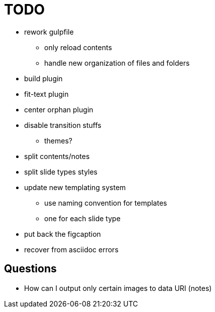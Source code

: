= TODO

* rework gulpfile
** only reload contents
** handle new organization of files and folders
* build plugin
* fit-text plugin
* center orphan plugin
* disable transition stuffs
** themes?
* split contents/notes
* split slide types styles
* update new templating system
** use naming convention for templates
** one for each slide type
* put back the figcaption

* recover from asciidoc errors

== Questions

* How can I output only certain images to data URI (notes)
